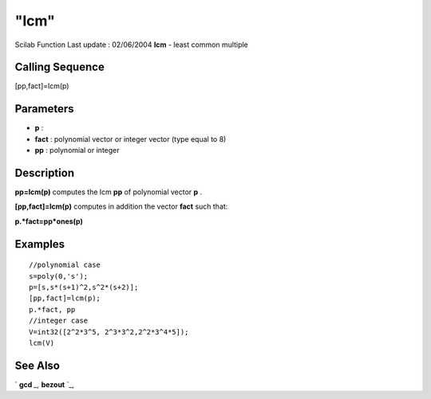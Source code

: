 ====
"lcm"
====

Scilab Function Last update : 02/06/2004
**lcm** - least common multiple



Calling Sequence
~~~~~~~~~~~~~~~~

[pp,fact]=lcm(p)




Parameters
~~~~~~~~~~


+ **p** :
+ **fact** : polynomial vector or integer vector (type equal to 8)
+ **pp** : polynomial or integer




Description
~~~~~~~~~~~

**pp=lcm(p)** computes the lcm **pp** of polynomial vector **p** .

**[pp,fact]=lcm(p)** computes in addition the vector **fact** such
that:

**p.*fact=pp*ones(p)**



Examples
~~~~~~~~


::

    
    
    //polynomial case
    s=poly(0,'s');
    p=[s,s*(s+1)^2,s^2*(s+2)];
    [pp,fact]=lcm(p);
    p.*fact, pp
    //integer case
    V=int32([2^2*3^5, 2^3*3^2,2^2*3^4*5]);
    lcm(V)
    
     
      




See Also
~~~~~~~~

` **gcd** `_,` **bezout** `_,

.. _
      : ://./polynomials/bezout.htm
.. _
      : ://./polynomials/gcd.htm


